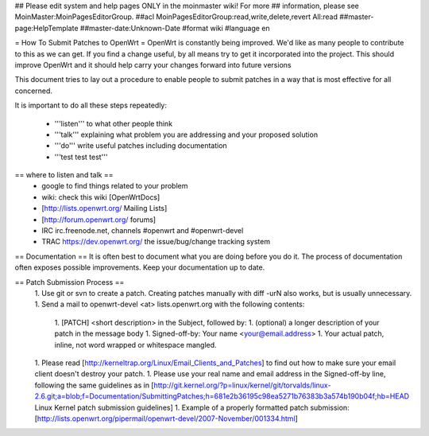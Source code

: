 ## Please edit system and help pages ONLY in the moinmaster wiki! For more
## information, please see MoinMaster:MoinPagesEditorGroup.
##acl MoinPagesEditorGroup:read,write,delete,revert All:read
##master-page:HelpTemplate
##master-date:Unknown-Date
#format wiki
#language en

= How To Submit Patches to OpenWrt =
OpenWrt is constantly being improved.  We'd like as many people to contribute to this as we can get. If you find a change useful, by all means try to get it incorporated into the project. This should improve OpenWrt and it should help carry your changes forward into future versions

This document tries to lay out a procedure to enable people to submit patches in a way that is most effective for all concerned.

It is important to do all these steps repeatedly:

 * '''listen''' to what other people think
 * '''talk''' explaining what problem you are addressing and your proposed solution
 * '''do''' write useful patches including documentation
 * '''test test test'''
== where to listen and talk ==
 * google to find things related to your problem
 * wiki: check this wiki [OpenWrtDocs]
 * [http://lists.openwrt.org/ Mailing Lists]
 * [http://forum.openwrt.org/ forums]
 * IRC irc.freenode.net, channels #openwrt and #openwrt-devel
 * TRAC https://dev.openwrt.org/ the issue/bug/change tracking system
== Documentation ==
It is often best to document what you are doing before you do it.  The process of documentation often exposes possible improvements.  Keep your documentation up to date.

== Patch Submission Process ==
 1. Use git or svn to create a patch. Creating patches manually with diff -urN also works, but is usually unnecessary.
 1. Send a mail to openwrt-devel <at> lists.openwrt.org with the following contents:
  1. [PATCH] <short description> in the Subject, followed by:
  1. (optional) a longer description of your patch in the message body
  1. Signed-off-by: Your name <your@email.address>
  1. Your actual patch, inline, not word wrapped or whitespace mangled. 
 1. Please read [http://kerneltrap.org/Linux/Email_Clients_and_Patches] to find out how to make sure your email client doesn't destroy your patch.
 1. Please use your real name and email address in the Signed-off-by line, following the same guidelines as in [http://git.kernel.org/?p=linux/kernel/git/torvalds/linux-2.6.git;a=blob;f=Documentation/SubmittingPatches;h=681e2b36195c98ea5271b76383b3a574b190b04f;hb=HEAD Linux Kernel patch submission guidelines]
 1. Example of a properly formatted patch submission: [http://lists.openwrt.org/pipermail/openwrt-devel/2007-November/001334.html]
